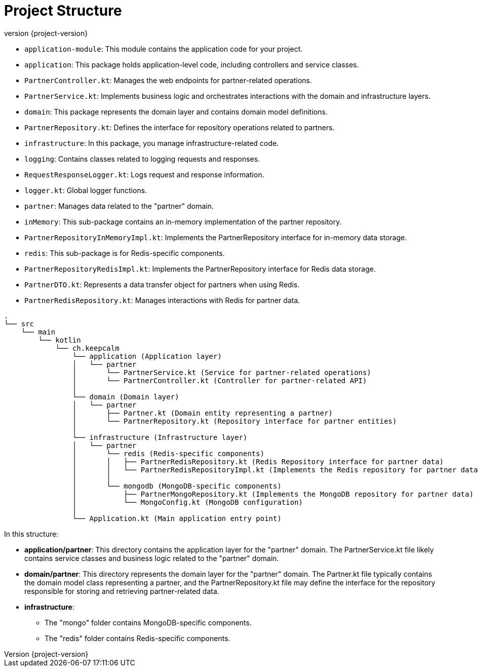 :revnumber: {project-version}
ifndef::imagesdir[:imagesdir: ../docs/images]
ifndef::sourcedir[:sourcedir: ../../main/kotlin]
ifndef::testdir[:testdir: ../../test/kotlin]
ifndef::resourcesdir[:resourcesdir: ../resources]

= Project Structure

- `application-module`: This module contains the application code for your project.

- `application`: This package holds application-level code, including controllers and service classes.
- `PartnerController.kt`: Manages the web endpoints for partner-related operations.
- `PartnerService.kt`: Implements business logic and orchestrates interactions with the domain and infrastructure layers.

- `domain`: This package represents the domain layer and contains domain model definitions.
- `PartnerRepository.kt`: Defines the interface for repository operations related to partners.

- `infrastructure`: In this package, you manage infrastructure-related code.
- `logging`: Contains classes related to logging requests and responses.
- `RequestResponseLogger.kt`: Logs request and response information.
- `logger.kt`: Global logger functions.
- `partner`: Manages data related to the "partner" domain.
- `inMemory`: This sub-package contains an in-memory implementation of the partner repository.
- `PartnerRepositoryInMemoryImpl.kt`: Implements the PartnerRepository interface for in-memory data storage.
- `redis`: This sub-package is for Redis-specific components.
- `PartnerRepositoryRedisImpl.kt`: Implements the PartnerRepository interface for Redis data storage.
- `PartnerDTO.kt`: Represents a data transfer object for partners when using Redis.
- `PartnerRedisRepository.kt`: Manages interactions with Redis for partner data.






```bash
.
└── src
    └── main
        └── kotlin
            └── ch.keepcalm
                └── application (Application layer)
                │   └── partner
                │       └── PartnerService.kt (Service for partner-related operations)
                │       └── PartnerController.kt (Controller for partner-related API)
                │
                └── domain (Domain layer)
                │   └── partner
                │       ├── Partner.kt (Domain entity representing a partner)
                │       └── PartnerRepository.kt (Repository interface for partner entities)
                │
                └── infrastructure (Infrastructure layer)
                │   └── partner
                │       └── redis (Redis-specific components)
                │       │   ├── PartnerRedisRepository.kt (Redis Repository interface for partner data)
                │       │   └── PartnerRedisRepositoryImpl.kt (Implements the Redis repository for partner data)
                │       │
                │       └── mongodb (MongoDB-specific components)
                │           ├── PartnerMongoRepository.kt (Implements the MongoDB repository for partner data)
                │           └── MongoConfig.kt (MongoDB configuration)
                │
                └── Application.kt (Main application entry point)

```
In this structure:

* *application/partner*: This directory contains the application layer for the "partner" domain.
The PartnerService.kt file likely contains service classes and business logic related to the "partner" domain.

* *domain/partner*: This directory represents the domain layer for the "partner" domain.
The Partner.kt file typically contains the domain model class representing a partner,
and the PartnerRepository.kt file may define the interface for the repository responsible for storing and retrieving partner-related data.

* *infrastructure*:
- The "mongo" folder contains MongoDB-specific components.
- The "redis" folder contains Redis-specific components.


